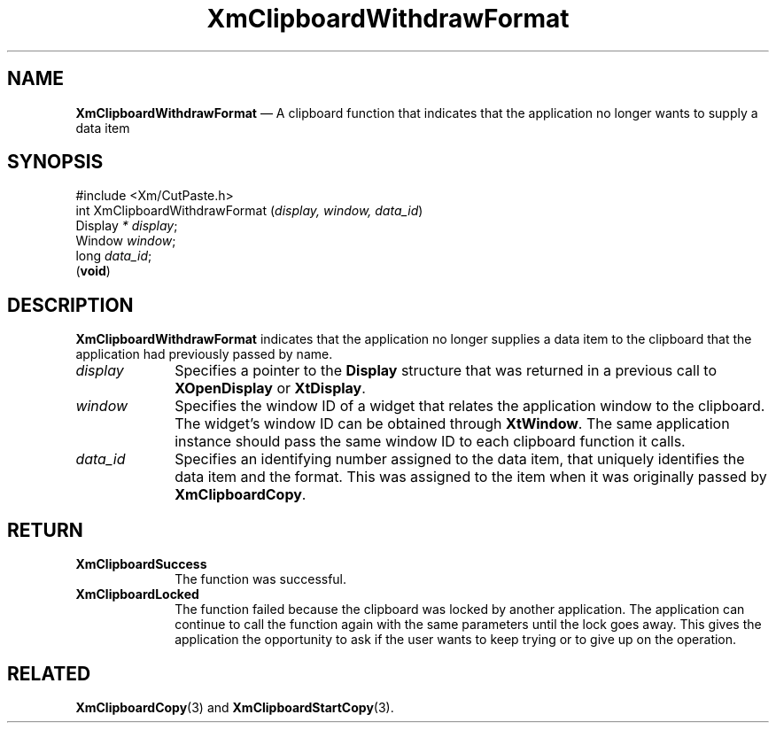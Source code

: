 '\" t
...\" ClipbQ.sgm /main/10 1996/09/25 10:25:35 cdedoc $
.de P!
.fl
\!!1 setgray
.fl
\\&.\"
.fl
\!!0 setgray
.fl			\" force out current output buffer
\!!save /psv exch def currentpoint translate 0 0 moveto
\!!/showpage{}def
.fl			\" prolog
.sy sed -e 's/^/!/' \\$1\" bring in postscript file
\!!psv restore
.
.de pF
.ie     \\*(f1 .ds f1 \\n(.f
.el .ie \\*(f2 .ds f2 \\n(.f
.el .ie \\*(f3 .ds f3 \\n(.f
.el .ie \\*(f4 .ds f4 \\n(.f
.el .tm ? font overflow
.ft \\$1
..
.de fP
.ie     !\\*(f4 \{\
.	ft \\*(f4
.	ds f4\"
'	br \}
.el .ie !\\*(f3 \{\
.	ft \\*(f3
.	ds f3\"
'	br \}
.el .ie !\\*(f2 \{\
.	ft \\*(f2
.	ds f2\"
'	br \}
.el .ie !\\*(f1 \{\
.	ft \\*(f1
.	ds f1\"
'	br \}
.el .tm ? font underflow
..
.ds f1\"
.ds f2\"
.ds f3\"
.ds f4\"
.ta 8n 16n 24n 32n 40n 48n 56n 64n 72n
.TH "XmClipboardWithdrawFormat" "library call"
.SH "NAME"
\fBXmClipboardWithdrawFormat\fP \(em A clipboard function that indicates that the application no longer wants to supply a data item
.iX "XmClipboardWithdrawFormat"
.iX "clipboard functions" "XmClipboardWithdrawFormat"
.SH "SYNOPSIS"
.PP
.nf
#include <Xm/CutPaste\&.h>
int XmClipboardWithdrawFormat (\fIdisplay, window, data_id\fP)
        Display \fI* display\fP;
        Window  \fIwindow\fP;
        long    \fIdata_id\fP;
\fB\fR(\fBvoid\fR)
.fi
.SH "DESCRIPTION"
.PP
\fBXmClipboardWithdrawFormat\fP indicates that the application no longer
supplies a data item to the clipboard that the application had
previously passed by name\&.
.IP "\fIdisplay\fP" 10
Specifies a pointer to the \fBDisplay\fR structure that was returned in a
previous call to \fBXOpenDisplay\fP or \fBXtDisplay\fP\&.
.IP "\fIwindow\fP" 10
Specifies the window ID of a widget that
relates the application window to the clipboard\&.
The widget\&'s window ID can be obtained through
\fBXtWindow\fP\&.
The same application instance should pass the same window ID to each
clipboard function it calls\&.
.IP "\fIdata_id\fP" 10
Specifies an identifying number assigned to the data item, that
uniquely identifies the data item and the format\&. This was assigned
to the item when it was originally passed by \fBXmClipboardCopy\fP\&.
.SH "RETURN"
.IP "\fBXmClipboardSuccess\fP" 10
The function was successful\&.
.IP "\fBXmClipboardLocked\fP" 10
The function failed because the clipboard was locked by another
application\&. The application can continue to call the function again with
the same parameters until the lock goes away\&. This gives the application
the opportunity to ask if the user wants to keep trying or to give up
on the operation\&.
.SH "RELATED"
.PP
\fBXmClipboardCopy\fP(3) and \fBXmClipboardStartCopy\fP(3)\&.
...\" created by instant / docbook-to-man, Sun 22 Dec 1996, 20:18
